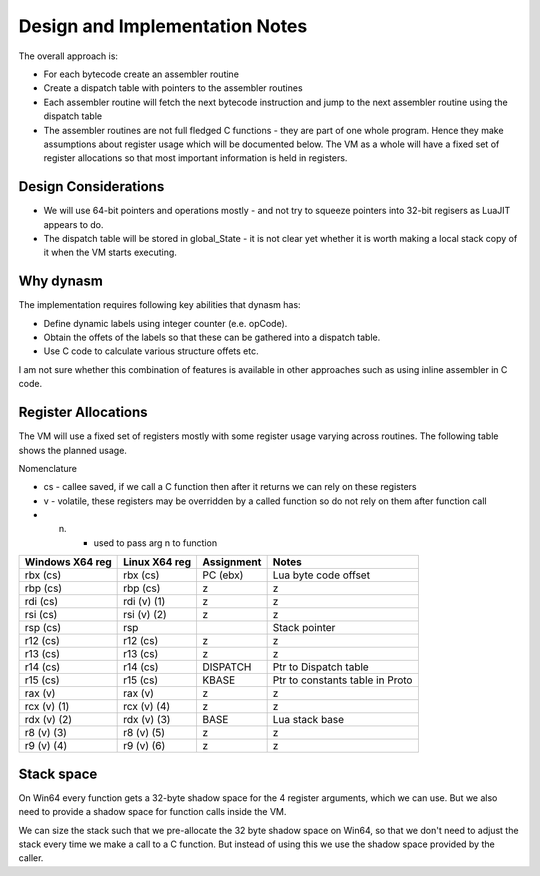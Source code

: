 Design and Implementation Notes
===============================
The overall approach is:

* For each bytecode create an assembler routine
* Create a dispatch table with pointers to the assembler routines
* Each assembler routine will fetch the next bytecode instruction and jump to the next assembler routine using the dispatch table
* The assembler routines are not full fledged C functions - they are part of one whole program. Hence they make assumptions about
  register usage which will be documented below. The VM as a whole will have a fixed set of register allocations so that most 
  important information is held in registers. 
  
Design Considerations
---------------------
* We will use 64-bit pointers and operations mostly - and not try to squeeze pointers into 32-bit regisers as LuaJIT appears to do.
* The dispatch table will be stored in global_State - it is not clear yet whether it is worth making a local stack copy of it when the
  VM starts executing.
  
Why dynasm
----------
The implementation requires following key abilities that dynasm has:

* Define dynamic labels using integer counter (e.e. opCode). 
* Obtain the offets of the labels so that these can be gathered into a dispatch table.
* Use C code to calculate various structure offets etc. 

I am not sure whether this combination of features is available in other approaches such as using inline assembler in C code. 

Register Allocations
--------------------
The VM will use a fixed set of registers mostly with some register usage varying across routines. The following table shows the
planned usage. 

Nomenclature

* cs - callee saved, if we call a C function then after it returns we can rely on these registers
* v - volatile, these registers may be overridden by a called function so do not rely on them after function call
* (n) - used to pass arg n to function

+--------------------+------------------+------------------------------+------------------------------------------+
| Windows X64 reg    | Linux X64 reg    | Assignment                   | Notes                                    |
+====================+==================+==============================+==========================================+
| rbx (cs)           | rbx (cs)         | PC (ebx)                     | Lua byte code offset                     |
+--------------------+------------------+------------------------------+------------------------------------------+
| rbp (cs)           | rbp (cs)         | z                            | z                                        |
+--------------------+------------------+------------------------------+------------------------------------------+
| rdi (cs)           | rdi (v) (1)      | z                            | z                                        |
+--------------------+------------------+------------------------------+------------------------------------------+
| rsi (cs)           | rsi (v) (2)      | z                            | z                                        |
+--------------------+------------------+------------------------------+------------------------------------------+
| rsp (cs)           | rsp              |                              | Stack pointer                            |
+--------------------+------------------+------------------------------+------------------------------------------+
| r12 (cs)           | r12 (cs)         | z                            | z                                        |
+--------------------+------------------+------------------------------+------------------------------------------+
| r13 (cs)           | r13 (cs)         | z                            | z                                        |
+--------------------+------------------+------------------------------+------------------------------------------+
| r14 (cs)           | r14 (cs)         | DISPATCH                     | Ptr to Dispatch table                    |
+--------------------+------------------+------------------------------+------------------------------------------+
| r15 (cs)           | r15 (cs)         | KBASE                        | Ptr to constants table in Proto          |
+--------------------+------------------+------------------------------+------------------------------------------+
| rax (v)            | rax (v)          | z                            | z                                        |
+--------------------+------------------+------------------------------+------------------------------------------+
| rcx (v) (1)        | rcx (v) (4)      | z                            | z                                        |
+--------------------+------------------+------------------------------+------------------------------------------+
| rdx (v) (2)        | rdx (v) (3)      | BASE                         | Lua stack base                           |
+--------------------+------------------+------------------------------+------------------------------------------+
| r8 (v) (3)         | r8 (v) (5)       | z                            | z                                        |
+--------------------+------------------+------------------------------+------------------------------------------+
| r9 (v) (4)         | r9 (v) (6)       | z                            | z                                        |
+--------------------+------------------+------------------------------+------------------------------------------+

Stack space 
-----------
On Win64 every function gets a 32-byte shadow space for the 4 register arguments, which we can use. But we also need
to provide a shadow space for function calls inside the VM. 

We can size the stack such that we pre-allocate the 32 byte shadow space on Win64, so that we don't need to adjust the 
stack every time we make a call to a C function. But instead of using this we use the shadow space provided by the caller.

